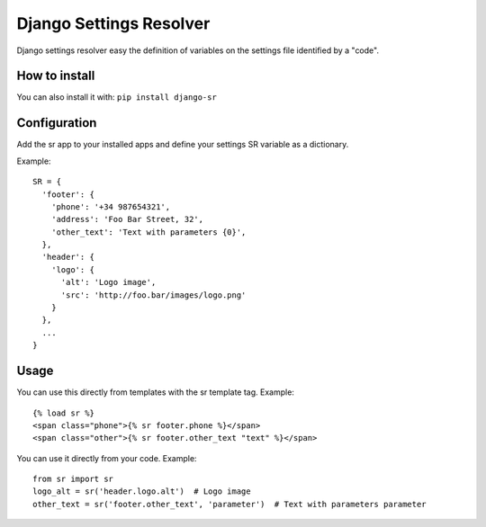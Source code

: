 Django Settings Resolver
========================

Django settings resolver easy the definition of variables on the settings file
identified by a "code".

How to install
--------------

You can also install it with: ``pip install django-sr``


Configuration
-------------

Add the sr app to your installed apps and define your settings SR variable as a dictionary.

Example::

  SR = {
    'footer': {
      'phone': '+34 987654321',
      'address': 'Foo Bar Street, 32',
      'other_text': 'Text with parameters {0}',
    },
    'header': {
      'logo': {
        'alt': 'Logo image',
        'src': 'http://foo.bar/images/logo.png'
      }
    },
    ...
  }

Usage
-----

You can use this directly from templates with the sr template tag. Example::

  {% load sr %}
  <span class="phone">{% sr footer.phone %}</span>
  <span class="other">{% sr footer.other_text "text" %}</span>

You can use it directly from your code. Example::

  from sr import sr
  logo_alt = sr('header.logo.alt')  # Logo image
  other_text = sr('footer.other_text', 'parameter')  # Text with parameters parameter
